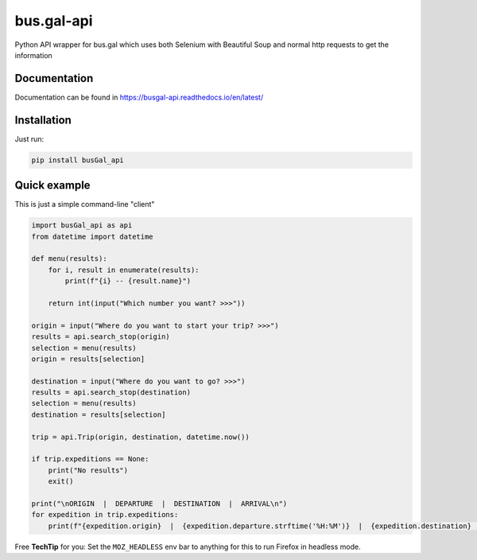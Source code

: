 
bus.gal-api
===========


.. image:: https://img.shields.io/pypi/l/busgal-api
   :target: https://pypi.org/project/busGal-api
   :alt: PyPi License
 
.. image:: https://img.shields.io/pypi/v/busGal-api?label=pypi%20package
   :target: https://pypi.org/project/busGal-api
   :alt: PyPI version


Python API wrapper for bus.gal which uses both Selenium with Beautiful Soup and normal http requests to get the information

Documentation
-------------
Documentation can be found in https://busgal-api.readthedocs.io/en/latest/

Installation
------------

Just run:

.. code-block::

   pip install busGal_api

Quick example
-------------

This is just a simple command-line "client"

.. code-block::

   import busGal_api as api
   from datetime import datetime

   def menu(results):
       for i, result in enumerate(results):
           print(f"{i} -- {result.name}")

       return int(input("Which number you want? >>>"))

   origin = input("Where do you want to start your trip? >>>")
   results = api.search_stop(origin)
   selection = menu(results)
   origin = results[selection]

   destination = input("Where do you want to go? >>>")
   results = api.search_stop(destination)
   selection = menu(results)
   destination = results[selection]

   trip = api.Trip(origin, destination, datetime.now())

   if trip.expeditions == None:
       print("No results")
       exit()

   print("\nORIGIN  |  DEPARTURE  |  DESTINATION  |  ARRIVAL\n")
   for expedition in trip.expeditions:
       print(f"{expedition.origin}  |  {expedition.departure.strftime('%H:%M')}  |  {expedition.destination}  |  {expedition.arrival.strftime('%H:%M')}")

Free **TechTip** for you: Set the ``MOZ_HEADLESS`` env bar to anything for this to run Firefox in headless mode.
